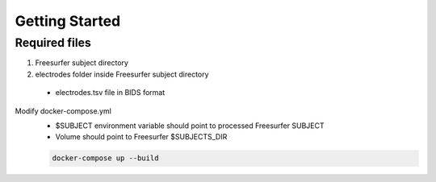 Getting Started
======================================

Required files
----------------------------
1. Freesurfer subject directory
2. electrodes folder inside Freesurfer subject directory

 - electrodes.tsv file in BIDS format

Modify docker-compose.yml
    - $SUBJECT environment variable should point to processed Freesurfer SUBJECT
    - Volume should point to Freesurfer $SUBJECTS_DIR

    .. code-block:: bash

        docker-compose up --build

